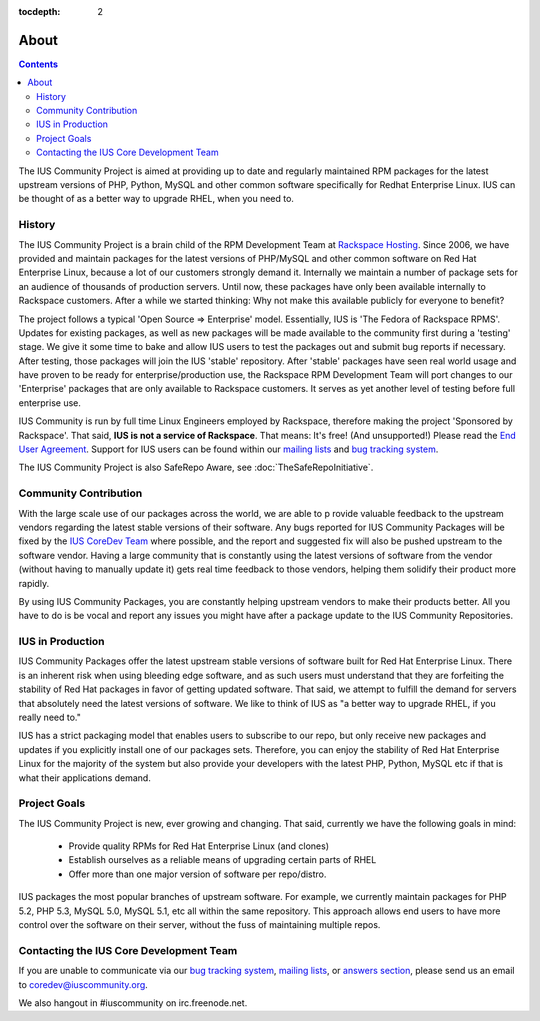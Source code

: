 :tocdepth: 2

.. _Rackspace Hosting: http://www.rackspace.com
.. _End User Agreement: http://dl.iuscommunity.org/pub/ius/IUS-COMMUNITY-EUA
.. _mailing lists: http://launchpad.net/~ius-community
.. _bug tracking system: http://bugs.launchpad.net/ius
.. _IUS CoreDev Team: http://launchpad.net/~ius-coredev
.. _bug tracking system: http://bugs.launchpad.net/ius
.. _answers section: http://answers.launchpad.net/ius


=====
About
=====

.. contents::
    :backlinks: none

The IUS Community Project is aimed at providing up to date and regularly
maintained RPM packages for the latest upstream versions of PHP, Python, MySQL
and other common software specifically for Redhat Enterprise Linux.  IUS can be
thought of as a better way to upgrade RHEL, when you need to.

History
=======

The IUS Community Project is a brain child of the RPM Development Team at
`Rackspace Hosting`_. Since 2006, we have provided and maintain packages for
the latest versions of PHP/MySQL and other common software on Red Hat
Enterprise Linux, because a lot of our customers strongly demand it. Internally
we maintain a number of package sets for an audience of thousands of production
servers. Until now, these packages have only been available internally to
Rackspace customers. After a while we started thinking: Why not make this
available publicly for everyone to benefit?

The project follows a typical 'Open Source => Enterprise' model.  Essentially,
IUS is 'The Fedora of Rackspace RPMS'. Updates for existing packages, as well
as new packages will be made available to the community first during
a 'testing' stage. We give it some time to bake and allow IUS users to test the
packages out and submit bug reports if necessary. After testing, those packages
will join the IUS 'stable' repository. After 'stable' packages have seen real
world usage and have proven to be ready for enterprise/production use, the
Rackspace RPM Development Team will port changes to our 'Enterprise' packages
that are only available to Rackspace customers. It serves as yet another level
of testing before full enterprise use.

IUS Community is run by full time Linux Engineers employed by Rackspace,
therefore making the project 'Sponsored by Rackspace'. That said, **IUS is not
a service of Rackspace**. That means: It's free! (And unsupported!) Please read
the `End User Agreement`_. Support for IUS users can be found within our
`mailing lists`_ and `bug tracking system`_.

The IUS Community Project is also  SafeRepo Aware, see
:doc:`TheSafeRepoInitiative`.

Community Contribution
======================

With the large scale use of our packages across the world, we are able to
p rovide valuable feedback to the upstream vendors regarding the latest stable
versions of their software. Any bugs reported for IUS Community Packages will
be fixed by the `IUS CoreDev Team`_ where possible, and the report and
suggested fix will also be pushed upstream to the software vendor. Having
a large community that is constantly using the latest versions of software from
the vendor (without having to manually update it) gets real time feedback to
those vendors, helping them solidify their product more rapidly.

By using IUS Community Packages, you are constantly helping upstream vendors to
make their products better. All you have to do is be vocal and report any
issues you might have after a package update to the IUS Community Repositories.

IUS in Production
=================

IUS Community Packages offer the latest upstream stable versions of software
built for Red Hat Enterprise Linux. There is an inherent risk when using
bleeding edge software, and as such users must understand that they are
forfeiting the stability of Red Hat packages in favor of getting updated
software. That said, we attempt to fulfill the demand for servers that
absolutely need the latest versions of software. We like to think of IUS as "a
better way to upgrade RHEL, if you really need to."

IUS has a strict packaging model that enables users to subscribe to our repo,
but only receive new packages and updates if you explicitly install one of our
packages sets. Therefore, you can enjoy the stability of Red Hat Enterprise
Linux for the majority of the system but also provide your developers with the
latest PHP, Python, MySQL etc if that is what their applications demand.

Project Goals
=============

The IUS Community Project is new, ever growing and changing.  That said,
currently we have the following goals in mind:

 * Provide quality RPMs for Red Hat Enterprise Linux (and clones)
 * Establish ourselves as a reliable means of upgrading certain parts of 
   RHEL
 * Offer more than one major version of software per repo/distro.
 
IUS packages the most popular branches of upstream software. For example, we
currently maintain packages for PHP 5.2, PHP 5.3, MySQL 5.0, MySQL 5.1, etc all
within the same repository. This approach allows end users to have more control
over the software on their server, without the fuss of maintaining multiple
repos.

Contacting the IUS Core Development Team
========================================

If you are unable to communicate via our `bug tracking system`_, `mailing
lists`_, or `answers section`_, please send us an email to
coredev@iuscommunity.org.

We also hangout in #iuscommunity on irc.freenode.net.
